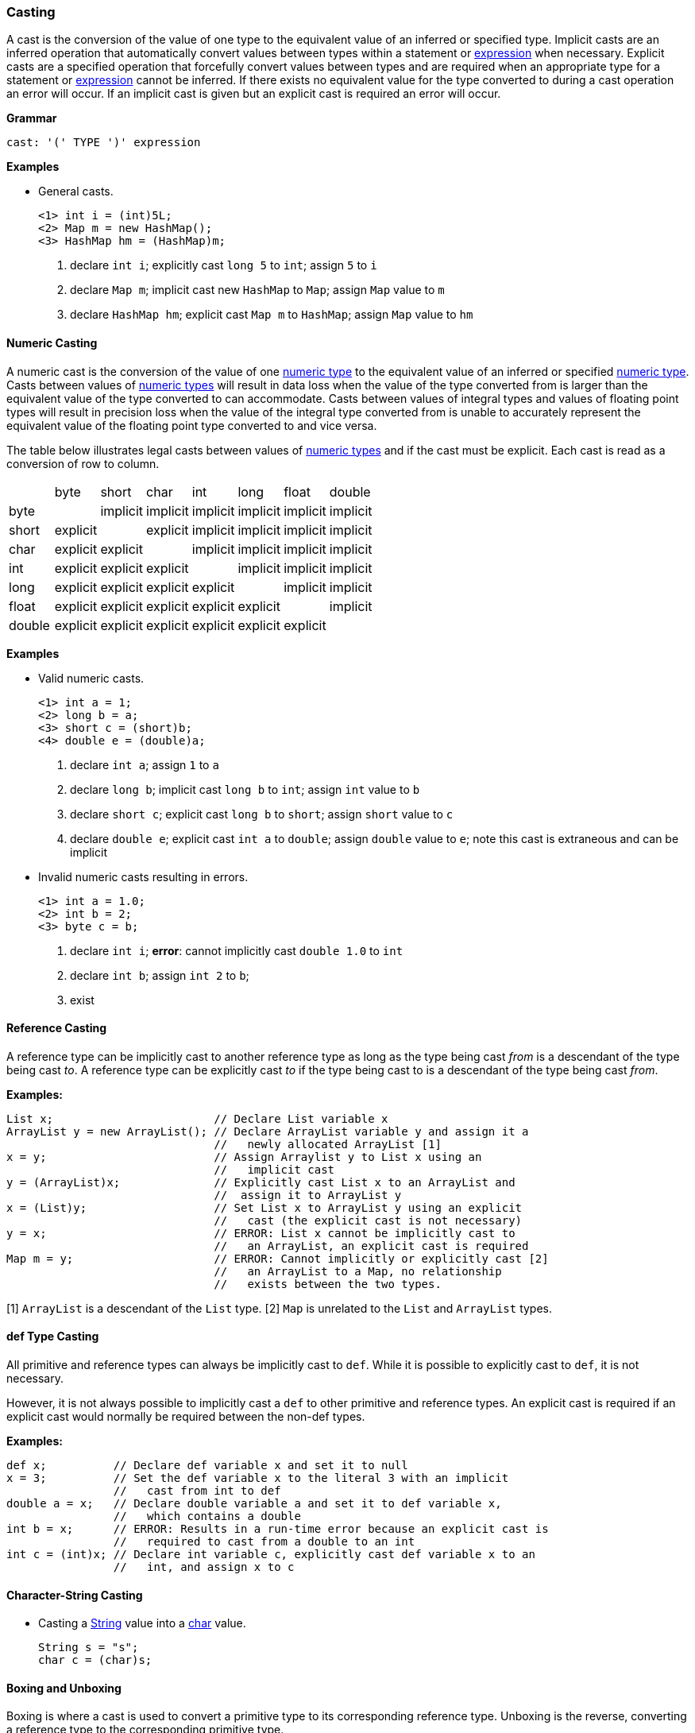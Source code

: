 [[painless-casting]]
=== Casting

A cast is the conversion of the value of one type to the equivalent value of an
inferred or specified type. Implicit casts are an inferred operation that
automatically convert values between types within a statement or
<<painless-operators, expression>> when necessary. Explicit casts are a
specified operation that forcefully convert values between types and are
required when an appropriate type for a statement or
<<painless-operators, expression>> cannot be inferred.  If there exists no
equivalent value for the type converted to during a cast operation an error
will occur.  If an implicit cast is given but an explicit cast is required an
error will occur.

*Grammar*
[source,ANTLR4]
----
cast: '(' TYPE ')' expression
----

*Examples*

* General casts.
+
[source,Painless]
----
<1> int i = (int)5L;
<2> Map m = new HashMap();
<3> HashMap hm = (HashMap)m;
----
+
<1> declare `int i`;
    explicitly cast `long 5` to `int`;
    assign `5` to `i`
<2> declare `Map m`;
    implicit cast new `HashMap` to `Map`;
    assign `Map` value to `m`
<3> declare `HashMap hm`;
    explicit cast `Map m` to `HashMap`;
    assign `Map` value to `hm`

[[numeric-casting]]
==== Numeric Casting

A numeric cast is the conversion of the value of one
<<primitive-types, numeric type>> to the equivalent value of an inferred or
specified <<primitive-types, numeric type>>. Casts between values of
<<primitive-types, numeric types>> will result in data loss when the value of
the type converted from is larger than the equivalent value of the type
converted to can accommodate. Casts between values of integral types and values
of floating point types will result in precision loss when the value of the
integral type converted from is unable to accurately represent the equivalent
value of the floating point type converted to and vice versa.

The table below illustrates legal casts between values of
<<primitive-types, numeric types>> and if the cast must be explicit.  Each cast
is read as a conversion of row to column.

|====
|        | byte     | short    | char     | int      | long     | float    | double
| byte   |          | implicit | implicit | implicit | implicit | implicit | implicit
| short  | explicit |          | explicit | implicit | implicit | implicit | implicit
| char   | explicit | explicit |          | implicit | implicit | implicit | implicit
| int    | explicit | explicit | explicit |          | implicit | implicit | implicit
| long   | explicit | explicit | explicit | explicit |          | implicit | implicit
| float  | explicit | explicit | explicit | explicit | explicit |          | implicit
| double | explicit | explicit | explicit | explicit | explicit | explicit |
|====

*Examples*

* Valid numeric casts.
+
[source,Painless]
----
<1> int a = 1;
<2> long b = a;
<3> short c = (short)b;
<4> double e = (double)a;
----
+
<1> declare `int a`;
    assign `1` to `a`
<2> declare `long b`;
    implicit cast `long b` to `int`;
    assign `int` value to `b`
<3> declare `short c`;
    explicit cast `long b` to `short`;
    assign `short` value to `c`
<4> declare `double e`;
    explicit cast `int a` to `double`;
    assign `double` value to `e`;
    note this cast is extraneous and can be implicit
+
* Invalid numeric casts resulting in errors.
+
[source,Painless]
----
<1> int a = 1.0;
<2> int b = 2;
<3> byte c = b;
----
+
<1> declare `int i`;
    *error*: cannot implicitly cast `double 1.0` to `int`
<2> declare `int b`;
    assign `int 2` to `b`;
<3> exist

[[reference-casting]]
==== Reference Casting

A reference type can be implicitly cast to another reference type as long as
the type being cast _from_ is a descendant of the type being cast _to_.  A
reference type can be explicitly cast _to_ if the type being cast to is a
descendant of the type being cast _from_.

*Examples:*
[source,Java]
----
List x;                        // Declare List variable x
ArrayList y = new ArrayList(); // Declare ArrayList variable y and assign it a
                               //   newly allocated ArrayList [1]
x = y;                         // Assign Arraylist y to List x using an
                               //   implicit cast
y = (ArrayList)x;              // Explicitly cast List x to an ArrayList and
                               //  assign it to ArrayList y
x = (List)y;                   // Set List x to ArrayList y using an explicit
                               //   cast (the explicit cast is not necessary)
y = x;                         // ERROR: List x cannot be implicitly cast to
                               //   an ArrayList, an explicit cast is required
Map m = y;                     // ERROR: Cannot implicitly or explicitly cast [2]
                               //   an ArrayList to a Map, no relationship
                               //   exists between the two types.
----
[1] `ArrayList` is a descendant of the `List` type.
[2] `Map` is unrelated to the `List` and `ArrayList` types.

[[def-type-casting]]
==== def Type Casting
All primitive and reference types can always be implicitly cast to
`def`. While it is possible to explicitly cast to `def`, it is not necessary.

However, it is not always possible to implicitly cast a `def` to other
primitive and reference types. An explicit cast is required if an explicit
cast would normally be required between the non-def types.


*Examples:*
[source,Java]
----
def x;          // Declare def variable x and set it to null
x = 3;          // Set the def variable x to the literal 3 with an implicit
                //   cast from int to def
double a = x;   // Declare double variable a and set it to def variable x,
                //   which contains a double
int b = x;      // ERROR: Results in a run-time error because an explicit cast is
                //   required to cast from a double to an int
int c = (int)x; // Declare int variable c, explicitly cast def variable x to an
                //   int, and assign x to c
----

[[character-string-casting]]
==== Character-String Casting
* Casting a <<string-type, String>> value into a <<primitive-types, char>> value.
+
[source,Painless]
----
String s = "s";
char c = (char)s;
----

[[boxing-unboxing]]
==== Boxing and Unboxing

Boxing is where a cast is used to convert a primitive type to its corresponding
reference type. Unboxing is the reverse, converting a reference type to the
corresponding primitive type.

There are two places Painless performs implicit boxing and unboxing:

* When you call methods, Painless automatically boxes and unboxes arguments
so you can specify either primitive types or their corresponding reference
types.
* When you use the `def` type, Painless automatically boxes and unboxes as
needed when converting to and from `def`.

The casting operator does not support any way to explicitly box a primitive
type or unbox a reference type.

If a primitive type needs to be converted to a reference type, the Painless
reference type API supports methods that can do that. However, under normal
circumstances this should not be necessary.

*Examples:*
[source,Java]
----
Integer x = 1;               // ERROR: not a legal implicit cast
Integer y = (Integer)1;      // ERROR: not a legal explicit cast
int a = new Integer(1);      // ERROR: not a legal implicit cast
int b = (int)new Integer(1); // ERROR: not a legal explicit cast
----

[[promotion]]
==== Promotion

Promotion is where certain operations require types to be either a minimum
numerical type or for two (or more) types to be equivalent.
The documentation for each operation that has these requirements
includes promotion tables that describe how this is handled.

When an operation promotes a type or types, the resultant type
of the operation is the promoted type.  Types can be promoted to def
at compile-time; however, at run-time, the resultant type will be the
promotion of the types the `def` is representing.

*Examples:*
[source,Java]
----
2 + 2.0     // Add the literal int 2 and the literal double 2.0. The literal
            //   2 is promoted to a double and the resulting value is a double.

def x = 1;  // Declare def variable x and set it to the literal int 1 through
            //   an implicit cast
x + 2.0F    // Add def variable x and the literal float 2.0.
            // At compile-time the types are promoted to def.
            // At run-time the types are promoted to float.
----